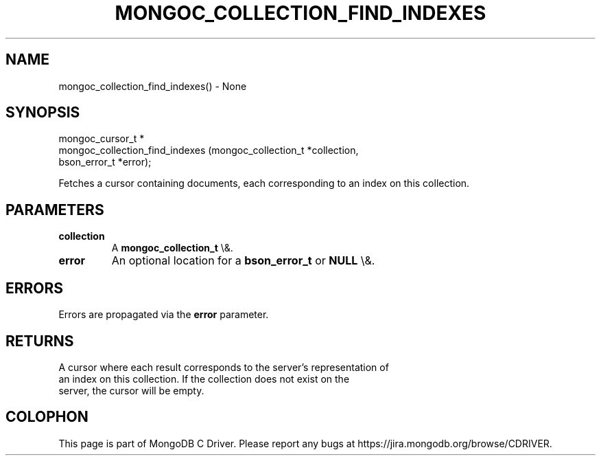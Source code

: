 .\" This manpage is Copyright (C) 2016 MongoDB, Inc.
.\" 
.\" Permission is granted to copy, distribute and/or modify this document
.\" under the terms of the GNU Free Documentation License, Version 1.3
.\" or any later version published by the Free Software Foundation;
.\" with no Invariant Sections, no Front-Cover Texts, and no Back-Cover Texts.
.\" A copy of the license is included in the section entitled "GNU
.\" Free Documentation License".
.\" 
.TH "MONGOC_COLLECTION_FIND_INDEXES" "3" "2016\(hy01\(hy14" "MongoDB C Driver"
.SH NAME
mongoc_collection_find_indexes() \- None
.SH "SYNOPSIS"

.nf
.nf
mongoc_cursor_t *
mongoc_collection_find_indexes (mongoc_collection_t *collection,
                                bson_error_t        *error);
.fi
.fi

Fetches a cursor containing documents, each corresponding to an index on this collection.

.SH "PARAMETERS"

.TP
.B
collection
A
.B mongoc_collection_t
\e&.
.LP
.TP
.B
error
An optional location for a
.B bson_error_t
or
.B NULL
\e&.
.LP

.SH "ERRORS"

Errors are propagated via the
.B error
parameter.

.SH "RETURNS"

A cursor where each result corresponds to the server's representation of
    an index on this collection. If the collection does not exist on the
    server, the cursor will be empty.


.B
.SH COLOPHON
This page is part of MongoDB C Driver.
Please report any bugs at https://jira.mongodb.org/browse/CDRIVER.